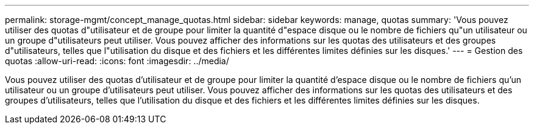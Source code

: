 ---
permalink: storage-mgmt/concept_manage_quotas.html 
sidebar: sidebar 
keywords: manage, quotas 
summary: 'Vous pouvez utiliser des quotas d"utilisateur et de groupe pour limiter la quantité d"espace disque ou le nombre de fichiers qu"un utilisateur ou un groupe d"utilisateurs peut utiliser. Vous pouvez afficher des informations sur les quotas des utilisateurs et des groupes d"utilisateurs, telles que l"utilisation du disque et des fichiers et les différentes limites définies sur les disques.' 
---
= Gestion des quotas
:allow-uri-read: 
:icons: font
:imagesdir: ../media/


[role="lead"]
Vous pouvez utiliser des quotas d'utilisateur et de groupe pour limiter la quantité d'espace disque ou le nombre de fichiers qu'un utilisateur ou un groupe d'utilisateurs peut utiliser. Vous pouvez afficher des informations sur les quotas des utilisateurs et des groupes d'utilisateurs, telles que l'utilisation du disque et des fichiers et les différentes limites définies sur les disques.
